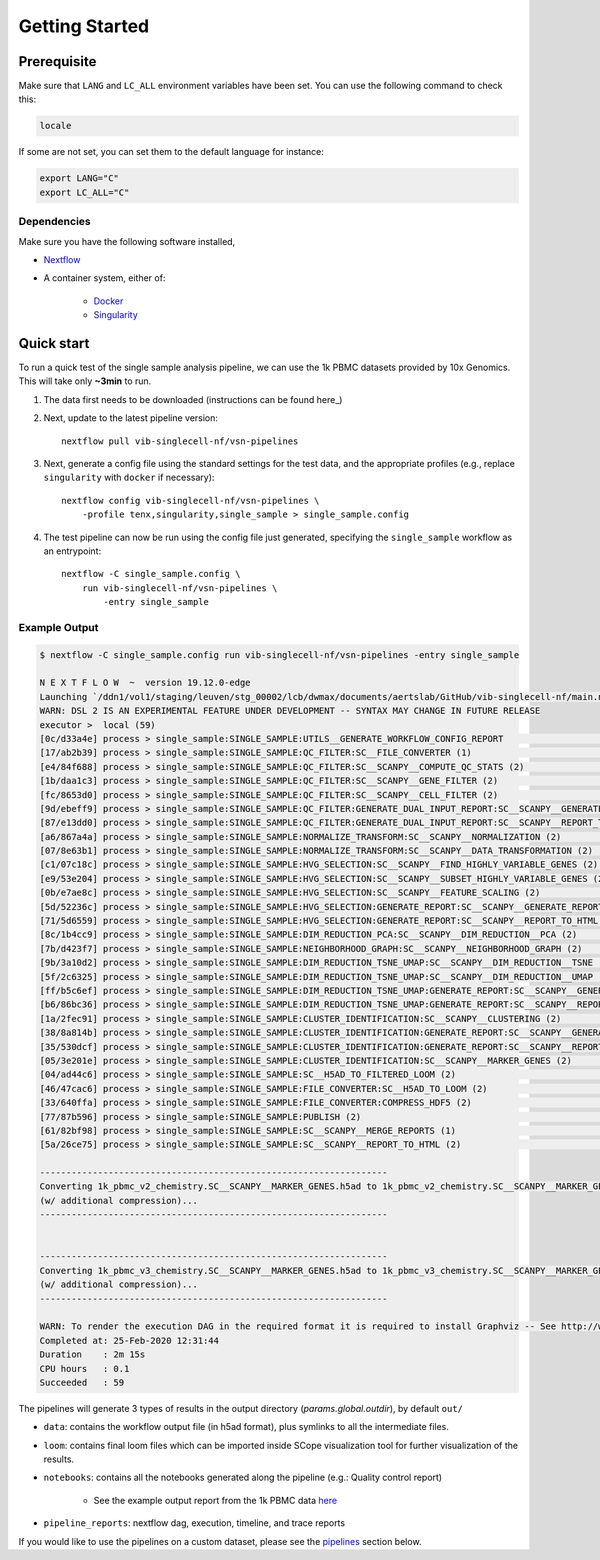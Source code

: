 Getting Started
================

Prerequisite
------------

Make sure that ``LANG`` and ``LC_ALL`` environment variables have been set. You can use the following command to check this:

.. code:: shell

    locale

If some are not set, you can set them to the default language for instance:

.. code:: shell

    export LANG="C" 
    export LC_ALL="C"

Dependencies
^^^^^^^^^^^^
Make sure you have the following software installed,

- Nextflow_
- A container system, either of:

    - Docker_
    - Singularity_

.. _Nextflow: https://www.nextflow.io/
.. _Docker: https://docs.docker.com/
.. _Singularity: https://www.sylabs.io/singularity/

Quick start
-----------

To run a quick test of the single sample analysis pipeline, we can use the 1k PBMC datasets provided by 10x Genomics.
This will take only **~3min** to run.

1. The data first needs to be downloaded (instructions can be found here_)

.. _here: ../data/README.md

2. Next, update to the latest pipeline version::

    nextflow pull vib-singlecell-nf/vsn-pipelines

3. Next, generate a config file using the standard settings for the test data, and the appropriate profiles (e.g., replace ``singularity`` with ``docker`` if necessary)::

    nextflow config vib-singlecell-nf/vsn-pipelines \
        -profile tenx,singularity,single_sample > single_sample.config

4. The test pipeline can now be run using the config file just generated, specifying the ``single_sample`` workflow as an entrypoint::

    nextflow -C single_sample.config \
        run vib-singlecell-nf/vsn-pipelines \
            -entry single_sample

Example Output
^^^^^^^^^^^^^^

.. code:: shell

    $ nextflow -C single_sample.config run vib-singlecell-nf/vsn-pipelines -entry single_sample

    N E X T F L O W  ~  version 19.12.0-edge
    Launching `/ddn1/vol1/staging/leuven/stg_00002/lcb/dwmax/documents/aertslab/GitHub/vib-singlecell-nf/main.nf` [nice_engelbart] - revision: 0096df9054
    WARN: DSL 2 IS AN EXPERIMENTAL FEATURE UNDER DEVELOPMENT -- SYNTAX MAY CHANGE IN FUTURE RELEASE
    executor >  local (59)
    [0c/d33a4e] process > single_sample:SINGLE_SAMPLE:UTILS__GENERATE_WORKFLOW_CONFIG_REPORT                                          [100%] 1 of 1 ✔
    [17/ab2b39] process > single_sample:SINGLE_SAMPLE:QC_FILTER:SC__FILE_CONVERTER (1)                                                [100%] 2 of 2 ✔
    [e4/84f688] process > single_sample:SINGLE_SAMPLE:QC_FILTER:SC__SCANPY__COMPUTE_QC_STATS (2)                                      [100%] 2 of 2 ✔
    [1b/daa1c3] process > single_sample:SINGLE_SAMPLE:QC_FILTER:SC__SCANPY__GENE_FILTER (2)                                           [100%] 2 of 2 ✔
    [fc/8653d0] process > single_sample:SINGLE_SAMPLE:QC_FILTER:SC__SCANPY__CELL_FILTER (2)                                           [100%] 2 of 2 ✔
    [9d/ebeff9] process > single_sample:SINGLE_SAMPLE:QC_FILTER:GENERATE_DUAL_INPUT_REPORT:SC__SCANPY__GENERATE_DUAL_INPUT_REPORT (2) [100%] 2 of 2 ✔
    [87/e13dd0] process > single_sample:SINGLE_SAMPLE:QC_FILTER:GENERATE_DUAL_INPUT_REPORT:SC__SCANPY__REPORT_TO_HTML (2)             [100%] 2 of 2 ✔
    [a6/867a4a] process > single_sample:SINGLE_SAMPLE:NORMALIZE_TRANSFORM:SC__SCANPY__NORMALIZATION (2)                               [100%] 2 of 2 ✔
    [07/8e63b1] process > single_sample:SINGLE_SAMPLE:NORMALIZE_TRANSFORM:SC__SCANPY__DATA_TRANSFORMATION (2)                         [100%] 2 of 2 ✔
    [c1/07c18c] process > single_sample:SINGLE_SAMPLE:HVG_SELECTION:SC__SCANPY__FIND_HIGHLY_VARIABLE_GENES (2)                        [100%] 2 of 2 ✔
    [e9/53e204] process > single_sample:SINGLE_SAMPLE:HVG_SELECTION:SC__SCANPY__SUBSET_HIGHLY_VARIABLE_GENES (2)                      [100%] 2 of 2 ✔
    [0b/e7ae8c] process > single_sample:SINGLE_SAMPLE:HVG_SELECTION:SC__SCANPY__FEATURE_SCALING (2)                                   [100%] 2 of 2 ✔
    [5d/52236c] process > single_sample:SINGLE_SAMPLE:HVG_SELECTION:GENERATE_REPORT:SC__SCANPY__GENERATE_REPORT (2)                   [100%] 2 of 2 ✔
    [71/5d6559] process > single_sample:SINGLE_SAMPLE:HVG_SELECTION:GENERATE_REPORT:SC__SCANPY__REPORT_TO_HTML (2)                    [100%] 2 of 2 ✔
    [8c/1b4cc9] process > single_sample:SINGLE_SAMPLE:DIM_REDUCTION_PCA:SC__SCANPY__DIM_REDUCTION__PCA (2)                            [100%] 2 of 2 ✔
    [7b/d423f7] process > single_sample:SINGLE_SAMPLE:NEIGHBORHOOD_GRAPH:SC__SCANPY__NEIGHBORHOOD_GRAPH (2)                           [100%] 2 of 2 ✔
    [9b/3a10d2] process > single_sample:SINGLE_SAMPLE:DIM_REDUCTION_TSNE_UMAP:SC__SCANPY__DIM_REDUCTION__TSNE (2)                     [100%] 2 of 2 ✔
    [5f/2c6325] process > single_sample:SINGLE_SAMPLE:DIM_REDUCTION_TSNE_UMAP:SC__SCANPY__DIM_REDUCTION__UMAP (2)                     [100%] 2 of 2 ✔
    [ff/b5c6ef] process > single_sample:SINGLE_SAMPLE:DIM_REDUCTION_TSNE_UMAP:GENERATE_REPORT:SC__SCANPY__GENERATE_REPORT (2)         [100%] 2 of 2 ✔
    [b6/86bc36] process > single_sample:SINGLE_SAMPLE:DIM_REDUCTION_TSNE_UMAP:GENERATE_REPORT:SC__SCANPY__REPORT_TO_HTML (2)          [100%] 2 of 2 ✔
    [1a/2fec91] process > single_sample:SINGLE_SAMPLE:CLUSTER_IDENTIFICATION:SC__SCANPY__CLUSTERING (2)                               [100%] 2 of 2 ✔
    [38/8a814b] process > single_sample:SINGLE_SAMPLE:CLUSTER_IDENTIFICATION:GENERATE_REPORT:SC__SCANPY__GENERATE_REPORT (2)          [100%] 2 of 2 ✔
    [35/530dcf] process > single_sample:SINGLE_SAMPLE:CLUSTER_IDENTIFICATION:GENERATE_REPORT:SC__SCANPY__REPORT_TO_HTML (2)           [100%] 2 of 2 ✔
    [05/3e201e] process > single_sample:SINGLE_SAMPLE:CLUSTER_IDENTIFICATION:SC__SCANPY__MARKER_GENES (2)                             [100%] 2 of 2 ✔
    [04/ad44c6] process > single_sample:SINGLE_SAMPLE:SC__H5AD_TO_FILTERED_LOOM (2)                                                   [100%] 2 of 2 ✔
    [46/47cac6] process > single_sample:SINGLE_SAMPLE:FILE_CONVERTER:SC__H5AD_TO_LOOM (2)                                             [100%] 2 of 2 ✔
    [33/640ffa] process > single_sample:SINGLE_SAMPLE:FILE_CONVERTER:COMPRESS_HDF5 (2)                                                [100%] 2 of 2 ✔
    [77/87b596] process > single_sample:SINGLE_SAMPLE:PUBLISH (2)                                                            [100%] 2 of 2 ✔
    [61/82bf98] process > single_sample:SINGLE_SAMPLE:SC__SCANPY__MERGE_REPORTS (1)                                                   [100%] 2 of 2 ✔
    [5a/26ce75] process > single_sample:SINGLE_SAMPLE:SC__SCANPY__REPORT_TO_HTML (2)                                                  [100%] 2 of 2 ✔

    ------------------------------------------------------------------
    Converting 1k_pbmc_v2_chemistry.SC__SCANPY__MARKER_GENES.h5ad to 1k_pbmc_v2_chemistry.SC__SCANPY__MARKER_GENES.loom
    (w/ additional compression)...
    ------------------------------------------------------------------


    ------------------------------------------------------------------
    Converting 1k_pbmc_v3_chemistry.SC__SCANPY__MARKER_GENES.h5ad to 1k_pbmc_v3_chemistry.SC__SCANPY__MARKER_GENES.loom
    (w/ additional compression)...
    ------------------------------------------------------------------

    WARN: To render the execution DAG in the required format it is required to install Graphviz -- See http://www.graphviz.org for more info.
    Completed at: 25-Feb-2020 12:31:44
    Duration    : 2m 15s
    CPU hours   : 0.1
    Succeeded   : 59


The pipelines will generate 3 types of results in the output directory (`params.global.outdir`), by default ``out/``

- ``data``: contains the workflow output file (in h5ad format), plus symlinks to all the intermediate files.
- ``loom``: contains final loom files which can be imported inside SCope visualization tool for further visualization of the results.
- ``notebooks``: contains all the notebooks generated along the pipeline (e.g.: Quality control report)

    - See the example output report from the 1k PBMC data `here <http://htmlpreview.github.io/?https://github.com/vib-singlecell-nf/vsn-pipelines/blob/master/notebooks/10x_PBMC.merged_report.html>`_

- ``pipeline_reports``: nextflow dag, execution, timeline, and trace reports

If you would like to use the pipelines on a custom dataset, please see the `pipelines <./pipelines.html>`_ section below.
